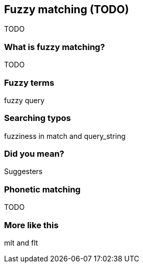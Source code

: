 [[fuzzy-matching]]
== Fuzzy matching (TODO)

TODO

=== What is fuzzy matching?

TODO

=== Fuzzy terms

fuzzy query

=== Searching typos

fuzziness in match and query_string

=== Did you mean?

Suggesters

=== Phonetic matching

TODO

=== More like this

mlt and flt

